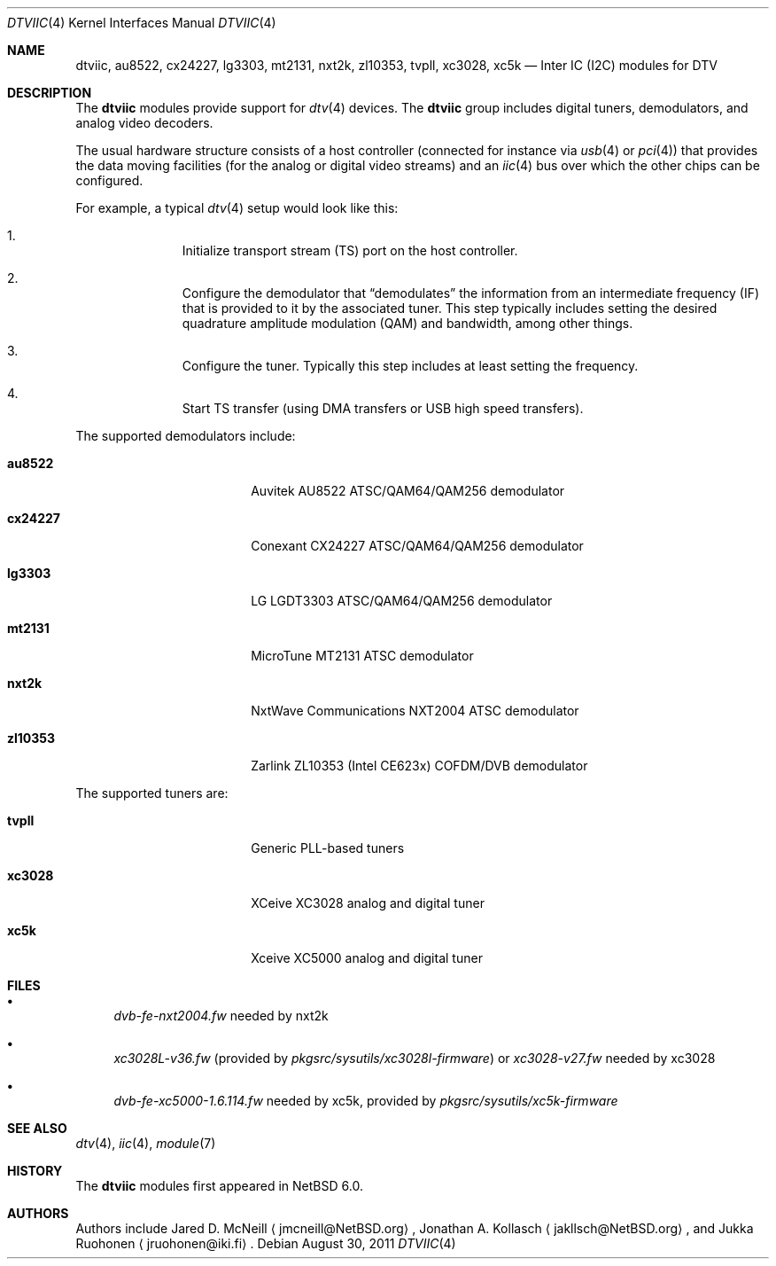 .\" $NetBSD: dtviic.4,v 1.2 2011/08/30 05:41:04 jruoho Exp $
.\"
.\" Copyright (c) 2011 The NetBSD Foundation, Inc.
.\" All rights reserved.
.\"
.\" This code is derived from software contributed to The NetBSD Foundation
.\" by Thomas Klausner.
.\"
.\" Redistribution and use in source and binary forms, with or without
.\" modification, are permitted provided that the following conditions
.\" are met:
.\" 1. Redistributions of source code must retain the above copyright
.\"    notice, this list of conditions and the following disclaimer.
.\" 2. Redistributions in binary form must reproduce the above copyright
.\"    notice, this list of conditions and the following disclaimer in the
.\"    documentation and/or other materials provided with the distribution.
.\"
.\" THIS SOFTWARE IS PROVIDED BY THE NETBSD FOUNDATION, INC. AND CONTRIBUTORS
.\" ``AS IS'' AND ANY EXPRESS OR IMPLIED WARRANTIES, INCLUDING, BUT NOT LIMITED
.\" TO, THE IMPLIED WARRANTIES OF MERCHANTABILITY AND FITNESS FOR A PARTICULAR
.\" PURPOSE ARE DISCLAIMED.  IN NO EVENT SHALL THE FOUNDATION OR CONTRIBUTORS
.\" BE LIABLE FOR ANY DIRECT, INDIRECT, INCIDENTAL, SPECIAL, EXEMPLARY, OR
.\" CONSEQUENTIAL DAMAGES (INCLUDING, BUT NOT LIMITED TO, PROCUREMENT OF
.\" SUBSTITUTE GOODS OR SERVICES; LOSS OF USE, DATA, OR PROFITS; OR BUSINESS
.\" INTERRUPTION) HOWEVER CAUSED AND ON ANY THEORY OF LIABILITY, WHETHER IN
.\" CONTRACT, STRICT LIABILITY, OR TORT (INCLUDING NEGLIGENCE OR OTHERWISE)
.\" ARISING IN ANY WAY OUT OF THE USE OF THIS SOFTWARE, EVEN IF ADVISED OF THE
.\" POSSIBILITY OF SUCH DAMAGE.
.\"
.Dd August 30, 2011
.Dt DTVIIC 4
.Os
.Sh NAME
.Nm dtviic ,
.Nm au8522 ,
.Nm cx24227 ,
.Nm lg3303 ,
.Nm mt2131 ,
.Nm nxt2k ,
.Nm zl10353 ,
.Nm tvpll ,
.Nm xc3028 ,
.Nm xc5k
.Nd Inter IC (I2C) modules for DTV
.Sh DESCRIPTION
The
.Nm
modules provide support for
.Xr dtv 4
devices.
The
.Nm
group includes digital tuners, demodulators, and analog video decoders.
.Pp
The usual hardware structure consists of a host controller
(connected for instance via
.Xr usb 4
or
.Xr pci 4 )
that provides the data moving facilities (for the analog or
digital video streams) and an
.Xr iic 4
bus over which the other chips can be configured.
.Pp
For example, a typical
.Xr dtv 4
setup would look like this:
.Bl -enum -offset indent
.It
Initialize transport stream
.Pq Dv TS
port on the host controller.
.It
Configure the demodulator that
.Dq demodulates
the information from an intermediate frequency
.Pq Dv IF
that is provided to it by the associated tuner.
This step typically includes setting the desired
quadrature amplitude modulation
.Pq Dv QAM
and bandwidth, among other things.
.It
Configure the tuner.
Typically this step includes at least setting the frequency.
.It
Start TS transfer (using
.Dv DMA
transfers or
.Dv USB
high speed transfers).
.El
.Pp
The supported demodulators include:
.Bl -tag -width 10n -offset indent
.It Nm au8522
Auvitek AU8522 ATSC/QAM64/QAM256 demodulator
.It Nm cx24227
Conexant CX24227 ATSC/QAM64/QAM256 demodulator
.It Nm lg3303
LG LGDT3303 ATSC/QAM64/QAM256 demodulator
.It Nm mt2131
MicroTune MT2131 ATSC demodulator
.It Nm nxt2k
NxtWave Communications NXT2004 ATSC demodulator
.It Nm zl10353
Zarlink ZL10353 (Intel CE623x) COFDM/DVB demodulator
.El
.Pp
The supported tuners are:
.Bl -tag -width 10n -offset indent
.It Ic tvpll
Generic PLL-based tuners
.It Nm xc3028
XCeive XC3028 analog and digital tuner
.It Nm xc5k
Xceive XC5000 analog and digital tuner
.El
.Sh FILES
.Bl -bullet
.It
.Pa dvb-fe-nxt2004.fw
needed by nxt2k
.It
.Pa xc3028L-v36.fw
(provided by
.Pa pkgsrc/sysutils/xc3028l-firmware )
or
.Pa xc3028-v27.fw
needed by xc3028
.It
.Pa dvb-fe-xc5000-1.6.114.fw
needed by xc5k, provided by
.Pa pkgsrc/sysutils/xc5k-firmware
.El
.Sh SEE ALSO
.Xr dtv 4 ,
.Xr iic 4 ,
.Xr module 7
.Sh HISTORY
The
.Nm
modules first appeared in
.Nx 6.0 .
.Sh AUTHORS
.An -nosplit
Authors include
.An Jared D. McNeill
.Aq jmcneill@NetBSD.org ,
.An Jonathan A. Kollasch
.Aq jakllsch@NetBSD.org ,
and
.An Jukka Ruohonen
.Aq jruohonen@iki.fi .
